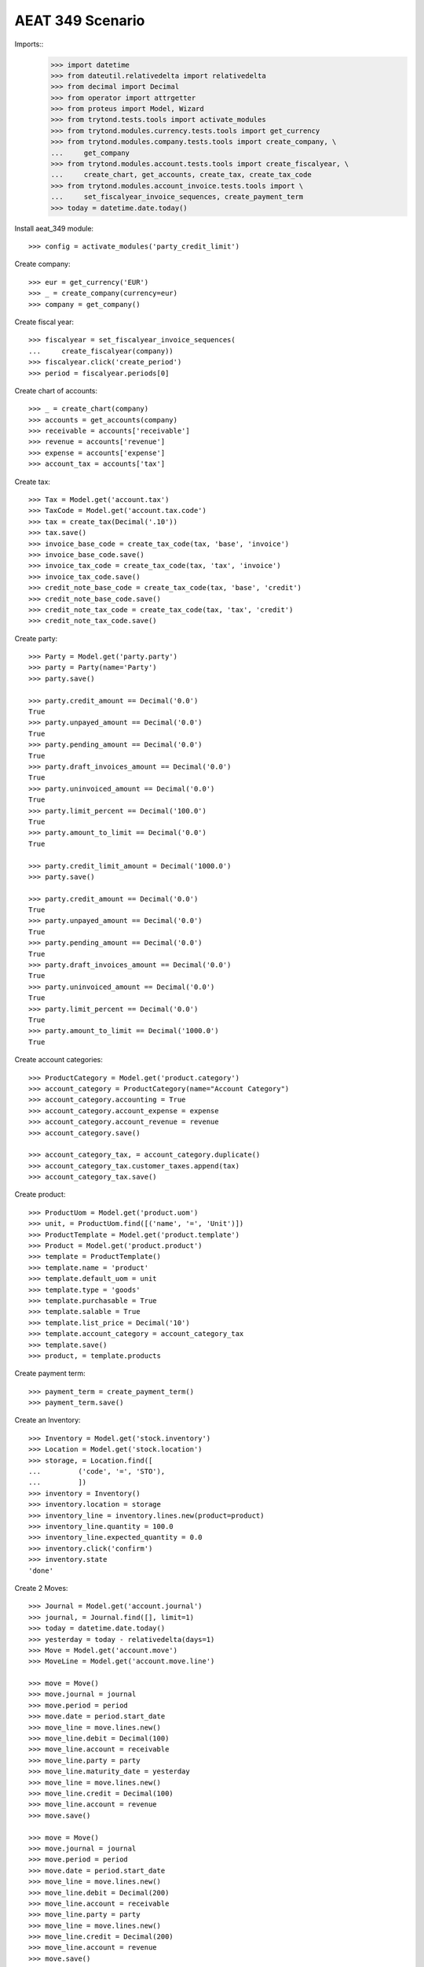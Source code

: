 =================
AEAT 349 Scenario
=================

Imports::
    >>> import datetime
    >>> from dateutil.relativedelta import relativedelta
    >>> from decimal import Decimal
    >>> from operator import attrgetter
    >>> from proteus import Model, Wizard
    >>> from trytond.tests.tools import activate_modules
    >>> from trytond.modules.currency.tests.tools import get_currency
    >>> from trytond.modules.company.tests.tools import create_company, \
    ...     get_company
    >>> from trytond.modules.account.tests.tools import create_fiscalyear, \
    ...     create_chart, get_accounts, create_tax, create_tax_code
    >>> from trytond.modules.account_invoice.tests.tools import \
    ...     set_fiscalyear_invoice_sequences, create_payment_term
    >>> today = datetime.date.today()

Install aeat_349 module::

    >>> config = activate_modules('party_credit_limit')

Create company::

    >>> eur = get_currency('EUR')
    >>> _ = create_company(currency=eur)
    >>> company = get_company()

Create fiscal year::

    >>> fiscalyear = set_fiscalyear_invoice_sequences(
    ...     create_fiscalyear(company))
    >>> fiscalyear.click('create_period')
    >>> period = fiscalyear.periods[0]

Create chart of accounts::

    >>> _ = create_chart(company)
    >>> accounts = get_accounts(company)
    >>> receivable = accounts['receivable']
    >>> revenue = accounts['revenue']
    >>> expense = accounts['expense']
    >>> account_tax = accounts['tax']

Create tax::

    >>> Tax = Model.get('account.tax')
    >>> TaxCode = Model.get('account.tax.code')
    >>> tax = create_tax(Decimal('.10'))
    >>> tax.save()
    >>> invoice_base_code = create_tax_code(tax, 'base', 'invoice')
    >>> invoice_base_code.save()
    >>> invoice_tax_code = create_tax_code(tax, 'tax', 'invoice')
    >>> invoice_tax_code.save()
    >>> credit_note_base_code = create_tax_code(tax, 'base', 'credit')
    >>> credit_note_base_code.save()
    >>> credit_note_tax_code = create_tax_code(tax, 'tax', 'credit')
    >>> credit_note_tax_code.save()

Create party::

    >>> Party = Model.get('party.party')
    >>> party = Party(name='Party')
    >>> party.save()

    >>> party.credit_amount == Decimal('0.0')
    True
    >>> party.unpayed_amount == Decimal('0.0')
    True
    >>> party.pending_amount == Decimal('0.0')
    True
    >>> party.draft_invoices_amount == Decimal('0.0')
    True
    >>> party.uninvoiced_amount == Decimal('0.0')
    True
    >>> party.limit_percent == Decimal('100.0')
    True
    >>> party.amount_to_limit == Decimal('0.0')
    True

    >>> party.credit_limit_amount = Decimal('1000.0')
    >>> party.save()

    >>> party.credit_amount == Decimal('0.0')
    True
    >>> party.unpayed_amount == Decimal('0.0')
    True
    >>> party.pending_amount == Decimal('0.0')
    True
    >>> party.draft_invoices_amount == Decimal('0.0')
    True
    >>> party.uninvoiced_amount == Decimal('0.0')
    True
    >>> party.limit_percent == Decimal('0.0')
    True
    >>> party.amount_to_limit == Decimal('1000.0')
    True

Create account categories::

    >>> ProductCategory = Model.get('product.category')
    >>> account_category = ProductCategory(name="Account Category")
    >>> account_category.accounting = True
    >>> account_category.account_expense = expense
    >>> account_category.account_revenue = revenue
    >>> account_category.save()

    >>> account_category_tax, = account_category.duplicate()
    >>> account_category_tax.customer_taxes.append(tax)
    >>> account_category_tax.save()

Create product::

    >>> ProductUom = Model.get('product.uom')
    >>> unit, = ProductUom.find([('name', '=', 'Unit')])
    >>> ProductTemplate = Model.get('product.template')
    >>> Product = Model.get('product.product')
    >>> template = ProductTemplate()
    >>> template.name = 'product'
    >>> template.default_uom = unit
    >>> template.type = 'goods'
    >>> template.purchasable = True
    >>> template.salable = True
    >>> template.list_price = Decimal('10')
    >>> template.account_category = account_category_tax
    >>> template.save()
    >>> product, = template.products

Create payment term::

    >>> payment_term = create_payment_term()
    >>> payment_term.save()

Create an Inventory::

    >>> Inventory = Model.get('stock.inventory')
    >>> Location = Model.get('stock.location')
    >>> storage, = Location.find([
    ...         ('code', '=', 'STO'),
    ...         ])
    >>> inventory = Inventory()
    >>> inventory.location = storage
    >>> inventory_line = inventory.lines.new(product=product)
    >>> inventory_line.quantity = 100.0
    >>> inventory_line.expected_quantity = 0.0
    >>> inventory.click('confirm')
    >>> inventory.state
    'done'

Create 2 Moves::

    >>> Journal = Model.get('account.journal')
    >>> journal, = Journal.find([], limit=1)
    >>> today = datetime.date.today()
    >>> yesterday = today - relativedelta(days=1)
    >>> Move = Model.get('account.move')
    >>> MoveLine = Model.get('account.move.line')

    >>> move = Move()
    >>> move.journal = journal
    >>> move.period = period
    >>> move.date = period.start_date
    >>> move_line = move.lines.new()
    >>> move_line.debit = Decimal(100)
    >>> move_line.account = receivable
    >>> move_line.party = party
    >>> move_line.maturity_date = yesterday
    >>> move_line = move.lines.new()
    >>> move_line.credit = Decimal(100)
    >>> move_line.account = revenue
    >>> move.save()

    >>> move = Move()
    >>> move.journal = journal
    >>> move.period = period
    >>> move.date = period.start_date
    >>> move_line = move.lines.new()
    >>> move_line.debit = Decimal(200)
    >>> move_line.account = receivable
    >>> move_line.party = party
    >>> move_line = move.lines.new()
    >>> move_line.credit = Decimal(200)
    >>> move_line.account = revenue
    >>> move.save()

Create sale::

    >>> Sale = Model.get('sale.sale')
    >>> SaleLine = Model.get('sale.line')
    >>> sale = Sale()
    >>> sale.party = party
    >>> sale.payment_term = payment_term
    >>> sale.invoice_method = 'order'
    >>> sale_line = SaleLine()
    >>> sale.lines.append(sale_line)
    >>> sale_line.product = product
    >>> sale_line.quantity = 1.0
    >>> sale_line.unit_price = Decimal('200.0')
    >>> sale.click('quote')
    >>> sale.click('confirm')
    >>> sale.click('process')

    >>> Sale = Model.get('sale.sale')
    >>> SaleLine = Model.get('sale.line')
    >>> sale = Sale()
    >>> sale.party = party
    >>> sale.payment_term = payment_term
    >>> sale.invoice_method = 'order'
    >>> sale_line = SaleLine()
    >>> sale.lines.append(sale_line)
    >>> sale_line.product = product
    >>> sale_line.quantity = 1.0
    >>> sale_line.unit_price = Decimal('50.0')
    >>> sale.click('quote')
    >>> sale.click('confirm')
    >>> sale.click('process')

    >>> party.reload()
    >>> party.unpayed_amount == Decimal('100.0')
    True
    >>> party.pending_amount == Decimal('200.0')
    True
    >>> party.draft_invoices_amount == Decimal('250.0')
    True
    >>> party.uninvoiced_amount == Decimal('0.0')
    True
    >>> party.limit_percent == Decimal('55.0')
    True

    >>> party.credit_limit_amount = Decimal('500.0')
    >>> party.save()

    >>> party.limit_percent == Decimal('110.0')
    True
    >>> party.amount_to_limit == Decimal('-50.0')
    True

Create out invoice::

    >>> Invoice = Model.get('account.invoice')
    >>> invoice = Invoice()
    >>> invoice.party = party
    >>> invoice.payment_term = payment_term
    >>> invoice.invoice_date = period.start_date
    >>> line = invoice.lines.new()
    >>> line.product = product
    >>> line.unit_price = Decimal(50)
    >>> line.quantity = 1
    >>> invoice.save()
    >>> invoice.click('post')

    >>> party.reload()
    >>> party.unpayed_amount == Decimal('155.0')
    True
    >>> party.pending_amount == Decimal('200.0')
    True
    >>> party.draft_invoices_amount == Decimal('250.0')
    True
    >>> party.uninvoiced_amount == Decimal('0.0')
    True
    >>> party.credit_amount == Decimal('605.0')
    True
